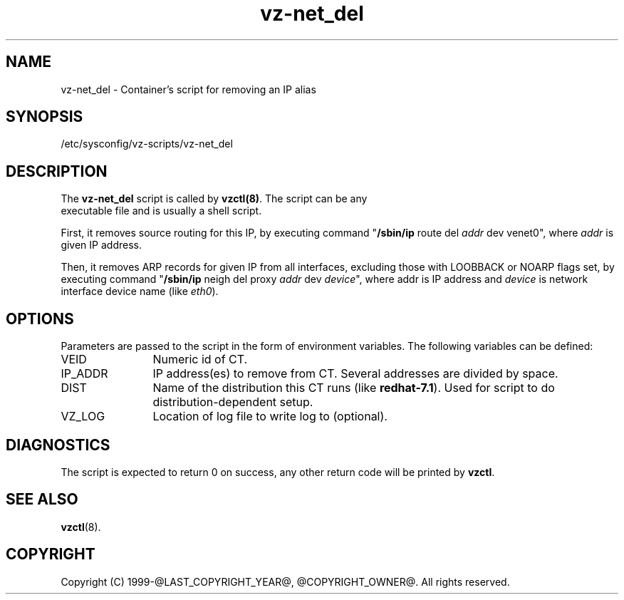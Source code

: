 .TH vz-net_del 5 "October 2009" "@PRODUCT_NAME_LONG@"
.SH NAME
vz-net_del \- Container's script for removing an IP alias
.SH SYNOPSIS
/etc/sysconfig/vz-scripts/vz-net_del
.SH DESCRIPTION
The \fBvz-net_del\fR script is called by \fBvzctl(8)\fR. The script can be any
 executable file and is usually a shell script.
.P
First, it removes source routing for this IP, by executing command
"\fB/sbin/ip\fR route del \fIaddr\fR dev venet0", where \fIaddr\fR is
given IP address.
.P
Then, it removes ARP records for given IP from all
interfaces, excluding those with LOOBBACK or NOARP flags set, by executing
command  "\fB/sbin/ip\fR neigh del proxy \fIaddr\fR dev \fIdevice\fR",
where \fRaddr\fR is IP address and \fIdevice\fR is network interface
device name (like \fIeth0\fR).
.SH OPTIONS
Parameters are passed to the script in the form of environment
variables. The following variables can be defined:
.IP VEID 12
Numeric id of CT.
.IP IP_ADDR 12
IP address(es) to remove from CT. Several addresses are divided by space.
.IP DIST 12
Name of the distribution this CT runs (like \fBredhat-7.1\fR). Used for script
to do distribution-dependent setup.
.IP VZ_LOG 12
Location of log file to write log to (optional).
.SH DIAGNOSTICS
The script is expected to return 0 on success, any other return code
will be printed by \fBvzctl\fR.
.SH SEE ALSO
.BR vzctl (8).
.SH COPYRIGHT
Copyright (C) 1999-@LAST_COPYRIGHT_YEAR@, @COPYRIGHT_OWNER@. All rights reserved.
